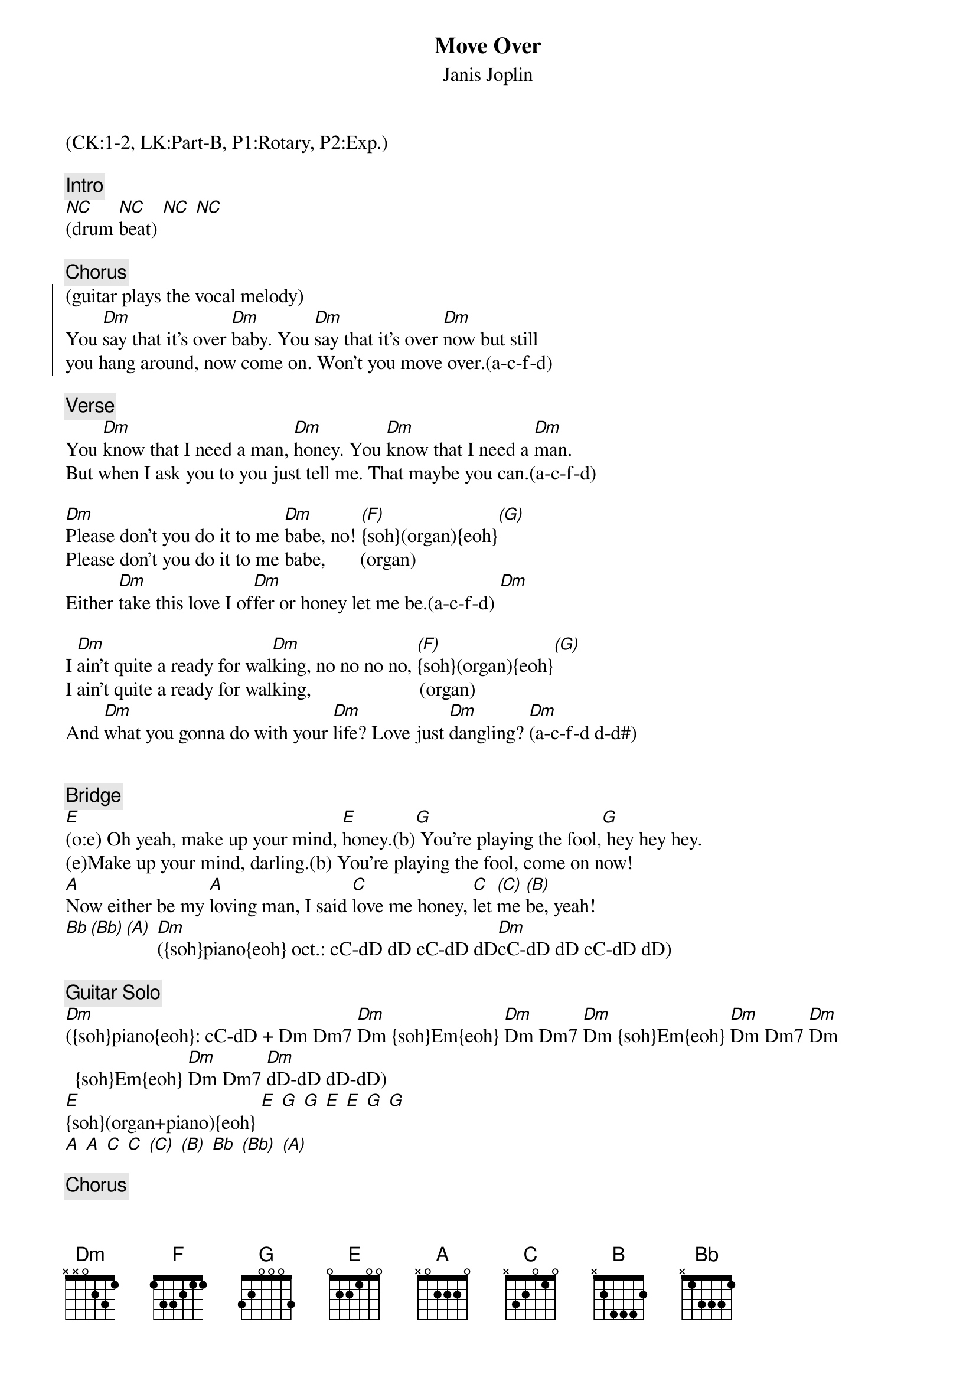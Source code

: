 {title:Move Over}
{st:Janis Joplin}
{musicpath:Move Over.mp3}
{key:Dm}
{tempo:133}
{duration:221}
{midi: CC0.0@2, CC32.0@2, PC1@2, CC0.63@1, CC32.0@1, PC1@1}
(CK:1-2, LK:Part-B, P1:Rotary, P2:Exp.)

{c:Intro}
[NC](drum [NC]beat) [NC] [NC]

{c:Chorus}
{soc}
(guitar plays the vocal melody)
You [Dm]say that it’s over [Dm]baby. You [Dm]say that it’s over [Dm]now but still
you hang around, now come on. Won’t you move over.(a-c-f-d) 
{eoc}
 
{c:Verse}
You [Dm]know that I need a man, [Dm]honey. You [Dm]know that I need a [Dm]man. 
But when I ask you to you just tell me. That maybe you can.(a-c-f-d)
 
[Dm]Please don't you do it to me [Dm]babe, no! [(F)]{soh}(organ){eoh}[(G)]
Please don't you do it to me babe,       (organ)
Either [Dm]take this love I of[Dm]fer or honey let me be.(a-c-f-d) [Dm]
 
I [Dm]ain’t quite a ready for wal[Dm]king, no no no no, [(F)]{soh}(organ){eoh}[(G)]
I ain’t quite a ready for walking,                      (organ)
And [Dm]what you gonna do with your [Dm]life? Love just [Dm]dangling? [Dm](a-c-f-d d-d#)


{c:Bridge}
[E](o:e) Oh yeah, make up your mind, [E]honey.(b)[G] You’re playing the fool,[G] hey hey hey.
(e)Make up your mind, darling.(b) You’re playing the fool, come on now!
[A]Now either be my [A]loving man, I said [C]love me honey, [C]let [(C)]me [(B)]be, yeah!
[Bb][(Bb)][(A)] [Dm]({soh}piano{eoh} oct.: cC-dD dD cC-dD dD[Dm]cC-dD dD cC-dD dD)
 
{c:Guitar Solo}
[Dm]({soh}piano{eoh}: cC-dD + Dm Dm7 [Dm]Dm {soh}Em{eoh} [Dm]Dm Dm7 [Dm]Dm {soh}Em{eoh} [Dm]Dm Dm7 [Dm]Dm {soh}Em{eoh} [Dm]Dm Dm7 [Dm]dD-dD dD-dD)
[E]{soh}(organ+piano){eoh} [E] [G] [G] [E] [E] [G] [G] 
[A] [A] [C] [C] [(C)] [(B)] [Bb] [(Bb)] [(A)] 

{c:Chorus}
{soc}
You [Dm]{soh}(Piano:dD){eoh} say that it’s over, [Dm]baby, no? [Dm]You say that it’s over [Dm]now.
But still you hang around, so come on. Won’t you move over.(a-c-f-d)
{eoc}
 
{c:Verse}
You [Dm]know that I need a man, [Dm]honey, I told you so.[(F)](organ)[(G)]
You know that I need a man,                                  (organ)
But [Dm]when I ask you to you just [Dm]tell me. That may[Dm]be you can.(a-c-f-d)[Dm]
 
Hey! [Dm]please don't you do it to me, [Dm]babe, no! [(F)](organ)[(G)]
Please dontcha do it to me baby,                   (organ)
[Dm]Either take this love I [Dm]offer, Honey [Dm]let me be.(a-c-f-d)[Dm]

{c:Outro}
{soh}(organ+piano){eoh}
[Dm]I said won’t you, [Dm]won’t you let me be?
Honey, you’re teasing me.
Yeah, you’re playing with my heart, dear,
(I believe) you’re toying with my affections, honey.
I can’t take it no more baby,
And furthermore, I don’t intend to.
I’m just hanging from the end of a string, honey,
You expect me fight like a goddamned mule.
Wah, wah, wah, wah, honey...
(fade-out)
